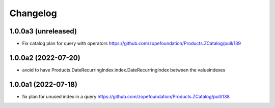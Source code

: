 Changelog
=========


1.0.0a3 (unreleased)
--------------------

- Fix catalog plan for query with operators https://github.com/zopefoundation/Products.ZCatalog/pull/139


1.0.0a2 (2022-07-20)
--------------------

- avoid to have Products.DateRecurringIndex.index.DateRecurringIndex between the valueindexes


1.0.0a1 (2022-07-18)
--------------------

- fix plan for unused index in a query https://github.com/zopefoundation/Products.ZCatalog/pull/138
